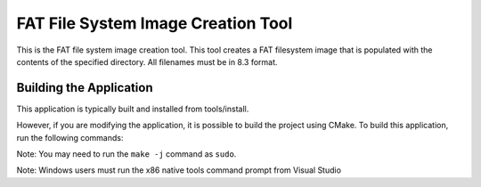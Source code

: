 ===================================
FAT File System Image Creation Tool
===================================

This is the FAT file system image creation tool. This tool creates a FAT filesystem image that is populated with the contents of the specified directory. All filenames must be in 8.3 format.


************************
Building the Application
************************

This application is typically built and installed from tools/install.  

However, if you are modifying the application, it is possible to build the project using CMake. To build this application, run the following commands:

.. tab:: Linux and MacOS

    .. code-block:: console
    
        $ cmake -B build
        $ cd build
        $ make -j

Note: You may need to run the ``make -j`` command as ``sudo``.  

Note: Windows users must run the x86 native tools command prompt from Visual Studio

.. tab:: Windows

    .. code-block:: doscon
    
        $ cmake -G "NMake Makefiles" -B build
        $ cd build
        $ nmake
